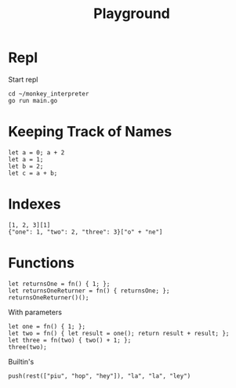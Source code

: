 #+title: Playground
* Repl
Start repl
#+begin_src tmux
cd ~/monkey_interpreter
go run main.go
#+end_src
* Keeping Track of Names
#+begin_src tmux
let a = 0; a + 2
let a = 1;
let b = 2;
let c = a + b;
#+end_src
* Indexes
#+begin_src tmux
[1, 2, 3][1]
{"one": 1, "two": 2, "three": 3}["o" + "ne"]
#+end_src
* Functions
#+begin_src tmux
let returnsOne = fn() { 1; };
let returnsOneReturner = fn() { returnsOne; };
returnsOneReturner()();
#+end_src
With parameters
#+begin_src tmux
let one = fn() { 1; };
let two = fn() { let result = one(); return result + result; };
let three = fn(two) { two() + 1; };
three(two);
#+end_src
Builtin's
#+begin_src tmux
push(rest(["piu", "hop", "hey"]), "la", "la", "ley")
#+end_src
